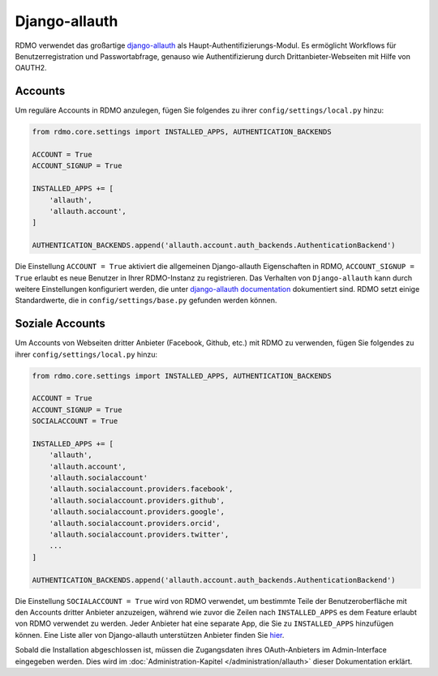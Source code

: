 Django-allauth
~~~~~~~~~~~~~~

RDMO verwendet das großartige `django-allauth <http://www.intenct.nl/projects/django-allauth>`_ als  Haupt-Authentifizierungs-Modul. Es ermöglicht Workflows für Benutzerregistration und Passwortabfrage, genauso wie Authentifizierung durch Drittanbieter-Webseiten mit Hilfe von OAUTH2.

Accounts
````````

Um reguläre Accounts in RDMO anzulegen, fügen Sie folgendes zu ihrer ``config/settings/local.py`` hinzu:

.. code:: python

    from rdmo.core.settings import INSTALLED_APPS, AUTHENTICATION_BACKENDS

    ACCOUNT = True
    ACCOUNT_SIGNUP = True

    INSTALLED_APPS += [
        'allauth',
        'allauth.account',
    ]

    AUTHENTICATION_BACKENDS.append('allauth.account.auth_backends.AuthenticationBackend')

Die Einstellung ``ACCOUNT = True`` aktiviert die allgemeinen Django-allauth Eigenschaften in RDMO, ``ACCOUNT_SIGNUP = True`` erlaubt es neue Benutzer in Ihrer RDMO-Instanz zu registrieren.
Das Verhalten von ``Django-allauth`` kann durch weitere Einstellungen konfiguriert werden, die unter `django-allauth documentation <http://django-allauth.readthedocs.io/en/latest/configuration.html>`_ dokumentiert sind. RDMO setzt einige Standardwerte, die in ``config/settings/base.py`` gefunden werden können.

Soziale Accounts
`````````````````

Um Accounts von Webseiten dritter Anbieter (Facebook, Github, etc.) mit RDMO zu verwenden, fügen Sie folgendes zu ihrer ``config/settings/local.py`` hinzu:

.. code:: python

    from rdmo.core.settings import INSTALLED_APPS, AUTHENTICATION_BACKENDS

    ACCOUNT = True
    ACCOUNT_SIGNUP = True
    SOCIALACCOUNT = True

    INSTALLED_APPS += [
        'allauth',
        'allauth.account',
        'allauth.socialaccount'
        'allauth.socialaccount.providers.facebook',
        'allauth.socialaccount.providers.github',
        'allauth.socialaccount.providers.google',
        'allauth.socialaccount.providers.orcid',
        'allauth.socialaccount.providers.twitter',
        ...
    ]

    AUTHENTICATION_BACKENDS.append('allauth.account.auth_backends.AuthenticationBackend')

Die Einstellung ``SOCIALACCOUNT = True`` wird von RDMO verwendet, um bestimmte Teile der Benutzeroberfläche mit den Accounts dritter Anbieter anzuzeigen, während wie zuvor die Zeilen nach ``INSTALLED_APPS`` es dem Feature erlaubt von RDMO verwendet zu werden. Jeder Anbieter hat eine separate App, die Sie zu ``INSTALLED_APPS`` hinzufügen können. Eine Liste aller von Django-allauth unterstützen Anbieter finden Sie `hier <http://django-allauth.readthedocs.io/en/latest/providers.html>`_.

Sobald die Installation abgeschlossen ist, müssen die Zugangsdaten ihres OAuth-Anbieters im Admin-Interface eingegeben werden. Dies wird im :doc:`Administration-Kapitel </administration/allauth>` dieser Dokumentation erklärt.
